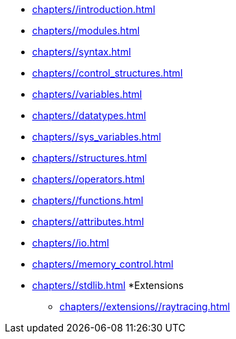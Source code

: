 * xref:chapters//introduction.adoc[]
* xref:chapters//modules.adoc[]
* xref:chapters//syntax.adoc[]
* xref:chapters//control_structures.adoc[]
* xref:chapters//variables.adoc[]
* xref:chapters//datatypes.adoc[]
* xref:chapters//sys_variables.adoc[]
* xref:chapters//structures.adoc[]
* xref:chapters//operators.adoc[]
* xref:chapters//functions.adoc[]
* xref:chapters//attributes.adoc[]
* xref:chapters//io.adoc[]
* xref:chapters//memory_control.adoc[]
* xref:chapters//stdlib.adoc[]
*Extensions
** xref:chapters//extensions//raytracing.adoc[]